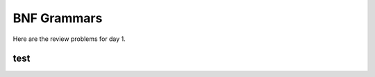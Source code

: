 .. This file is part of the OpenDSA eTextbook project. See
.. http://algoviz.org/OpenDSA for more details.
.. Copyright (c) 2012-13 by the OpenDSA Project Contributors, and
.. distributed under an MIT open source license.

.. avmetadata:: 
   :author: David Furcy and Tom Naps

========================
 BNF Grammars
========================

Here are the review problems for day 1.

.. avembed:: Exercises/PL/RP1.1.html ka


test
----

.. avembed:: Exercises/PL/RP1.2.html ka

